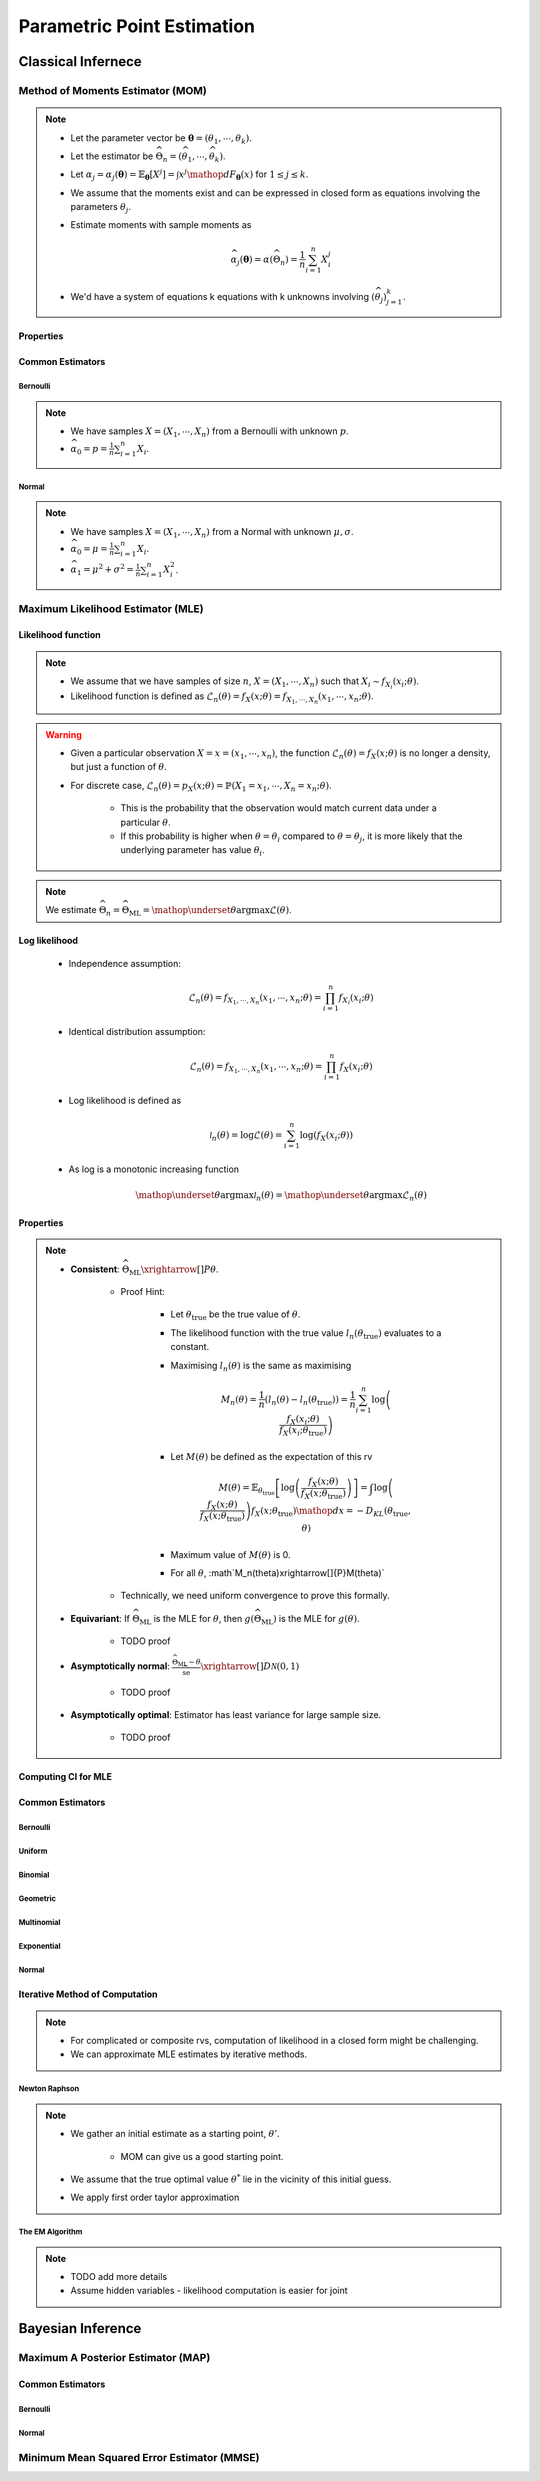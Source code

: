################################################################################
Parametric Point Estimation
################################################################################

********************************************************************************
Classical Infernece
********************************************************************************

Method of Moments Estimator (MOM)
================================================================================
.. note::
	* Let the parameter vector be :math:`\boldsymbol{\theta}=(\theta_1,\cdots,\theta_k)`.
	* Let the estimator be :math:`\widehat{\Theta}_n=(\widehat{\theta_1},\cdots,\widehat{\theta_k})`.
	* Let :math:`\alpha_j=\alpha_j({\boldsymbol{\theta}})=\mathbb{E}_{\boldsymbol{\theta}}[X^j]=\int x^j\mathop{dF_{\boldsymbol{\theta}}}(x)` for :math:`1\leq j\leq k`.
	* We assume that the moments exist and can be expressed in closed form as equations involving the parameters :math:`\theta_j`.
	* Estimate moments with sample moments as

		.. math:: \widehat{\alpha_j}({\boldsymbol{\theta}})=\alpha(\widehat{\Theta}_n)=\frac{1}{n}\sum_{i=1}^n X_i^j
	* We'd have a system of equations k equations with k unknowns involving :math:`(\widehat{\theta}_j)_{j=1}^k`.

Properties
--------------------------------------------------------------------------------
.. seealso::
	* **Consistent**: :math:`\widehat{\Theta}_n\xrightarrow[]{P}\boldsymbol{\theta}`
	* **Asymptotically normal**:

		* TODO write expression

Common Estimators
--------------------------------------------------------------------------------

Bernoulli
^^^^^^^^^^^^^^^^^^^^^^^^^^^^^^^^^^^^^^^^^^^^^^^^^^^^^^^^^^^^^^^^^^^^^^^^^^^^^^^^
.. note::
	* We have samples :math:`X=(X_1,\cdots,X_n)` from a Bernoulli with unknown :math:`p`.
	* :math:`\widehat{\alpha_0}=p=\frac{1}{n}\sum_{i=1}^n X_i`.

Normal
^^^^^^^^^^^^^^^^^^^^^^^^^^^^^^^^^^^^^^^^^^^^^^^^^^^^^^^^^^^^^^^^^^^^^^^^^^^^^^^^
.. note::
	* We have samples :math:`X=(X_1,\cdots,X_n)` from a Normal with unknown :math:`\mu,\sigma`.
	* :math:`\widehat{\alpha_0}=\mu=\frac{1}{n}\sum_{i=1}^n X_i`.
	* :math:`\widehat{\alpha_1}=\mu^2+\sigma^2=\frac{1}{n}\sum_{i=1}^n X^2_i`.

Maximum Likelihood Estimator (MLE)
================================================================================

Likelihood function
--------------------------------------------------------------------------------
.. note::
	* We assume that we have samples of size :math:`n`, :math:`X=(X_1,\cdots,X_n)` such that :math:`X_i\sim f_{X_i}(x_i; \theta)`.
	* Likelihood function is defined as :math:`\mathcal{L}_n(\theta)=f_X(x; \theta)=f_{X_1,\cdots,X_n}(x_1,\cdots,x_n;\theta)`.
	
.. warning::
	* Given a particular observation :math:`X=x=(x_1,\cdots,x_n)`, the function :math:`\mathcal{L}_n(\theta)=f_X(x; \theta)` is no longer a density, but just a function of :math:`\theta`.
	* For discrete case, :math:`\mathcal{L}_n(\theta)=p_X(x; \theta)=\mathbb{P}(X_1=x_1,\cdots,X_n=x_n;\theta)`.

		* This is the probability that the observation would match current data under a particular :math:`\theta`.
		* If this probability is higher when :math:`\theta=\theta_i` compared to :math:`\theta=\theta_j`, it is more likely that the underlying parameter has value :math:`\theta_i`.

.. note::
	We estimate :math:`\widehat{\Theta}_n=\widehat{\Theta}_{\text{ML}}=\mathop{\underset{\theta}{\mathrm{argmax}}}\mathcal{L}(\theta)`.
	
Log likelihood
--------------------------------------------------------------------------------
	* Independence assumption:

		.. math:: \mathcal{L}_n(\theta)=f_{X_1,\cdots,X_n}(x_1,\cdots,x_n;\theta)=\prod_{i=1}^n f_{X_i}(x_i;\theta)	

	* Identical distribution assumption: 

		.. math:: \mathcal{L}_n(\theta)=f_{X_1,\cdots,X_n}(x_1,\cdots,x_n;\theta)=\prod_{i=1}^n f_X(x_i;\theta)
	* Log likelihood is defined as

		.. math:: \mathcal{l}_n(\theta)=\log{\mathcal{L}(\theta)}=\sum_{i=1}^n \log(f_X(x_i;\theta))
	* As log is a monotonic increasing function

		.. math:: \mathop{\underset{\theta}{\mathrm{argmax}}}\mathcal{l}_n(\theta)=\mathop{\underset{\theta}{\mathrm{argmax}}}\mathcal{L}_n(\theta)

Properties
--------------------------------------------------------------------------------
.. note::
	* **Consistent**: :math:`\widehat{\Theta}_{\text{ML}}\xrightarrow[]{P}\theta`.

		* Proof Hint:

			* Let :math:`\theta_{\text{true}}` be the true value of :math:`\theta`.
			* The likelihood function with the true value :math:`l_n(\theta_{\text{true}})` evaluates to a constant.
			* Maximising :math:`l_n(\theta)` is the same as maximising 

				.. math:: M_n(\theta)=\frac{1}{n}\left(l_n(\theta)-l_n(\theta_{\text{true}})\right)=\frac{1}{n}\sum_{i=1}^n\log\left(\frac{f_X(x_i;\theta)}{f_X(x_i;\theta_{\text{true}})}\right)	
			* Let :math:`M(\theta)` be defined as the expectation of this rv

				.. math:: M(\theta)=\mathbb{E}_{\theta_\text{true}}\left[\log\left(\frac{f_X(x;\theta)}{f_X(x;\theta_{\text{true}})}\right)\right]=\int\log\left(\frac{f_X(x;\theta)}{f_X(x;\theta_{\text{true}})}\right)f_X(x;\theta_{\text{true}})\mathop{dx}=-D_{KL}(\theta_{\text{true}},\theta)
			* Maximum value of :math:`M(\theta)` is 0.
			* For all :math:`\theta`, :math`M_n(\theta)\xrightarrow[]{P}M(\theta)`

		* Technically, we need uniform convergence to prove this formally.

	* **Equivariant**: If :math:`\widehat{\Theta}_{\text{ML}}` is the MLE for :math:`\theta`, then :math:`g(\widehat{\Theta}_{\text{ML}})` is the MLE for :math:`g(\theta)`.

		* TODO proof
	* **Asymptotically normal**: :math:`\frac{\widehat{\Theta}_{\text{ML}}-\theta}{\widehat{\text{se}}}\xrightarrow[]{D}\mathcal{N}(0,1)`

		* TODO proof
	* **Asymptotically optimal**: Estimator has least variance for large sample size.

		* TODO proof

Computing CI for MLE
--------------------------------------------------------------------------------

Common Estimators
--------------------------------------------------------------------------------

Bernoulli
^^^^^^^^^^^^^^^^^^^^^^^^^^^^^^^^^^^^^^^^^^^^^^^^^^^^^^^^^^^^^^^^^^^^^^^^^^^^^^^^

Uniform
^^^^^^^^^^^^^^^^^^^^^^^^^^^^^^^^^^^^^^^^^^^^^^^^^^^^^^^^^^^^^^^^^^^^^^^^^^^^^^^^

Binomial
^^^^^^^^^^^^^^^^^^^^^^^^^^^^^^^^^^^^^^^^^^^^^^^^^^^^^^^^^^^^^^^^^^^^^^^^^^^^^^^^

Geometric
^^^^^^^^^^^^^^^^^^^^^^^^^^^^^^^^^^^^^^^^^^^^^^^^^^^^^^^^^^^^^^^^^^^^^^^^^^^^^^^^

Multinomial
^^^^^^^^^^^^^^^^^^^^^^^^^^^^^^^^^^^^^^^^^^^^^^^^^^^^^^^^^^^^^^^^^^^^^^^^^^^^^^^^

Exponential
^^^^^^^^^^^^^^^^^^^^^^^^^^^^^^^^^^^^^^^^^^^^^^^^^^^^^^^^^^^^^^^^^^^^^^^^^^^^^^^^

Normal
^^^^^^^^^^^^^^^^^^^^^^^^^^^^^^^^^^^^^^^^^^^^^^^^^^^^^^^^^^^^^^^^^^^^^^^^^^^^^^^^

Iterative Method of Computation
--------------------------------------------------------------------------------
.. note::
	* For complicated or composite rvs, computation of likelihood in a closed form might be challenging. 
	* We can approximate MLE estimates by iterative methods.

Newton Raphson
^^^^^^^^^^^^^^^^^^^^^^^^^^^^^^^^^^^^^^^^^^^^^^^^^^^^^^^^^^^^^^^^^^^^^^^^^^^^^^^^
.. note::
	* We gather an initial estimate as a starting point, :math:`\theta'`.

		* MOM can give us a good starting point.
	* We assume that the true optimal value :math:`\theta^*` lie in the vicinity of this initial guess.
	* We apply first order taylor approximation

The EM Algorithm
^^^^^^^^^^^^^^^^^^^^^^^^^^^^^^^^^^^^^^^^^^^^^^^^^^^^^^^^^^^^^^^^^^^^^^^^^^^^^^^^
.. note::
	* TODO add more details
	* Assume hidden variables - likelihood computation is easier for joint

********************************************************************************
Bayesian Inference
********************************************************************************

Maximum A Posterior Estimator (MAP)
================================================================================

Common Estimators
--------------------------------------------------------------------------------

Bernoulli
^^^^^^^^^^^^^^^^^^^^^^^^^^^^^^^^^^^^^^^^^^^^^^^^^^^^^^^^^^^^^^^^^^^^^^^^^^^^^^^^

Normal
^^^^^^^^^^^^^^^^^^^^^^^^^^^^^^^^^^^^^^^^^^^^^^^^^^^^^^^^^^^^^^^^^^^^^^^^^^^^^^^^

Minimum Mean Squared Error Estimator (MMSE)
================================================================================
